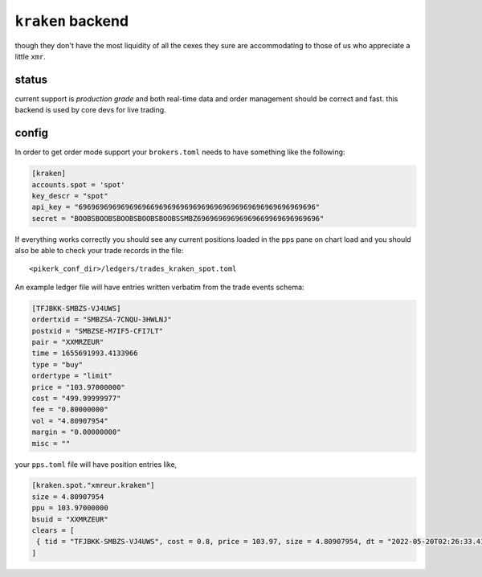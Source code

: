 ``kraken`` backend
------------------
though they don't have the most liquidity of all the cexes they sure are
accommodating to those of us who appreciate a little ``xmr``.

status
******
current support is *production grade* and both real-time data and order
management should be correct and fast. this backend is used by core devs
for live trading.


config
******
In order to get order mode support your ``brokers.toml``
needs to have something like the following:

.. code:: toml

   [kraken]
   accounts.spot = 'spot'
   key_descr = "spot"
   api_key = "69696969696969696696969696969696969696969696969696969696"
   secret = "BOOBSBOOBSBOOBSBOOBSBOOBSSMBZ69696969696969669969696969696"


If everything works correctly you should see any current positions
loaded in the pps pane on chart load and you should also be able to
check your trade records in the file::

    <pikerk_conf_dir>/ledgers/trades_kraken_spot.toml


An example ledger file will have entries written verbatim from the
trade events schema:

.. code:: toml

    [TFJBKK-SMBZS-VJ4UWS]
    ordertxid = "SMBZSA-7CNQU-3HWLNJ"
    postxid = "SMBZSE-M7IF5-CFI7LT"
    pair = "XXMRZEUR"
    time = 1655691993.4133966
    type = "buy"
    ordertype = "limit"
    price = "103.97000000"
    cost = "499.99999977"
    fee = "0.80000000"
    vol = "4.80907954"
    margin = "0.00000000"
    misc = ""


your ``pps.toml`` file will have position entries like,

.. code:: toml

   [kraken.spot."xmreur.kraken"]
   size = 4.80907954
   ppu = 103.97000000
   bsuid = "XXMRZEUR"
   clears = [
    { tid = "TFJBKK-SMBZS-VJ4UWS", cost = 0.8, price = 103.97, size = 4.80907954, dt = "2022-05-20T02:26:33.413397+00:00" },
   ]
